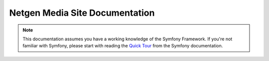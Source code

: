 Netgen Media Site Documentation
===============================

.. note::

    This documentation assumes you have a working knowledge of the Symfony
    Framework. If you're not familiar with Symfony, please start with
    reading the `Quick Tour`_ from the Symfony documentation.

.. _`Quick Tour`: https://symfony.com/doc/current/quick_tour
